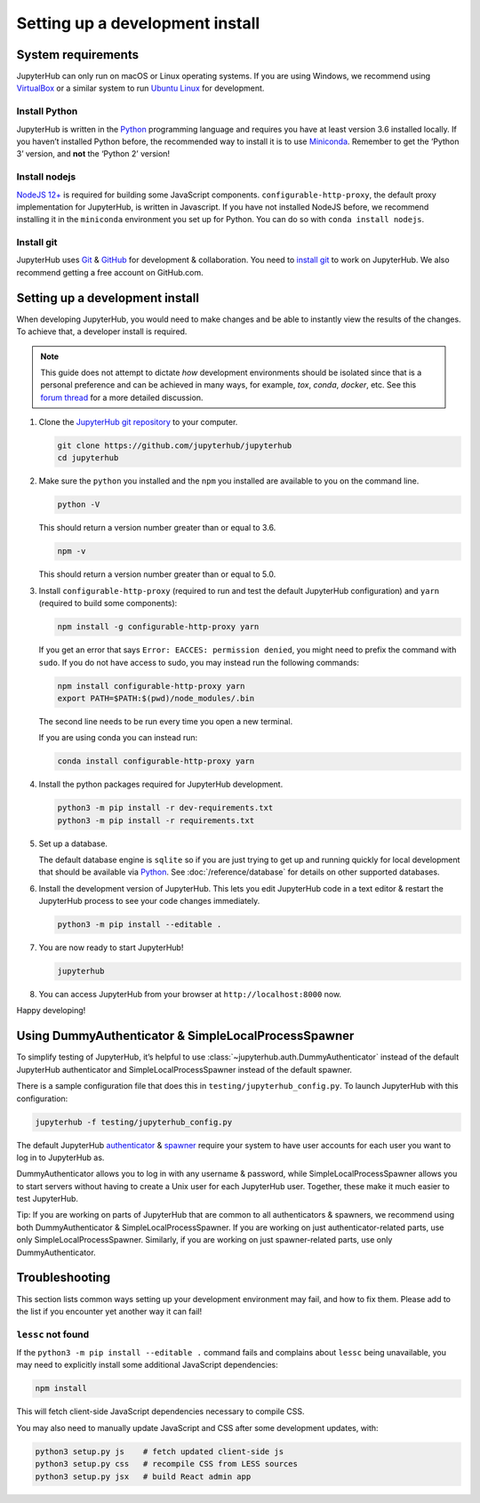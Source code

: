 .. _contributing/setup:

================================
Setting up a development install
================================

System requirements
===================

JupyterHub can only run on macOS or Linux operating systems. If you are
using Windows, we recommend using `VirtualBox <https://virtualbox.org>`_
or a similar system to run `Ubuntu Linux <https://ubuntu.com>`_ for
development.

Install Python
--------------

JupyterHub is written in the `Python <https://python.org>`_ programming language and
requires you have at least version 3.6 installed locally. If you haven’t
installed Python before, the recommended way to install it is to use
`Miniconda <https://conda.io/miniconda.html>`_. Remember to get the ‘Python 3’ version,
and **not** the ‘Python 2’ version!

Install nodejs
--------------

`NodeJS 12+ <https://nodejs.org/en/>`_ is required for building some JavaScript components.
``configurable-http-proxy``, the default proxy implementation for JupyterHub, is written in Javascript.
If you have not installed NodeJS before, we recommend installing it in the ``miniconda`` environment you set up for Python.
You can do so with ``conda install nodejs``.

Install git
-----------

JupyterHub uses `Git <https://git-scm.com>`_ & `GitHub <https://github.com>`_
for development & collaboration. You need to `install git
<https://git-scm.com/book/en/v2/Getting-Started-Installing-Git>`_ to work on
JupyterHub. We also recommend getting a free account on GitHub.com.

Setting up a development install
================================

When developing JupyterHub, you would need to make changes and be able to instantly view the results of the changes. To achieve that, a developer install is required.

.. note:: This guide does not attempt to dictate *how* development
   environments should be isolated since that is a personal preference and can
   be achieved in many ways, for example, `tox`, `conda`, `docker`, etc. See this
   `forum thread <https://discourse.jupyter.org/t/thoughts-on-using-tox/3497>`_ for
   a more detailed discussion.

1. Clone the `JupyterHub git repository <https://github.com/jupyterhub/jupyterhub>`_
   to your computer.

   .. code:: bash

      git clone https://github.com/jupyterhub/jupyterhub
      cd jupyterhub

2. Make sure the ``python`` you installed and the ``npm`` you installed
   are available to you on the command line.

   .. code:: bash

      python -V

   This should return a version number greater than or equal to 3.6.

   .. code:: bash

      npm -v

   This should return a version number greater than or equal to 5.0.

3. Install ``configurable-http-proxy`` (required to run and test the default JupyterHub configuration) and ``yarn`` (required to build some components):

   .. code:: bash

      npm install -g configurable-http-proxy yarn

   If you get an error that says ``Error: EACCES: permission denied``,
   you might need to prefix the command with ``sudo``. If you do not
   have access to sudo, you may instead run the following commands:

   .. code:: bash

      npm install configurable-http-proxy yarn
      export PATH=$PATH:$(pwd)/node_modules/.bin

   The second line needs to be run every time you open a new terminal.

   If you are using conda you can instead run:

   .. code:: bash

      conda install configurable-http-proxy yarn

4. Install the python packages required for JupyterHub development.

   .. code:: bash

      python3 -m pip install -r dev-requirements.txt
      python3 -m pip install -r requirements.txt

5. Set up a database.

   The default database engine is ``sqlite`` so if you are just trying
   to get up and running quickly for local development that should be
   available via `Python <https://docs.python.org/3.5/library/sqlite3.html>`__.
   See :doc:`/reference/database` for details on other supported databases.

6. Install the development version of JupyterHub. This lets you edit
   JupyterHub code in a text editor & restart the JupyterHub process to
   see your code changes immediately.

   .. code:: bash

      python3 -m pip install --editable .

7. You are now ready to start JupyterHub!

   .. code:: bash

      jupyterhub

8. You can access JupyterHub from your browser at
   ``http://localhost:8000`` now.

Happy developing!

Using DummyAuthenticator & SimpleLocalProcessSpawner
====================================================

To simplify testing of JupyterHub, it’s helpful to use
:class:`~jupyterhub.auth.DummyAuthenticator` instead of the default JupyterHub
authenticator and SimpleLocalProcessSpawner instead of the default spawner.

There is a sample configuration file that does this in
``testing/jupyterhub_config.py``. To launch JupyterHub with this
configuration:

.. code:: bash

   jupyterhub -f testing/jupyterhub_config.py

The default JupyterHub `authenticator
<https://jupyterhub.readthedocs.io/en/stable/reference/authenticators.html#the-default-pam-authenticator>`_
& `spawner
<https://jupyterhub.readthedocs.io/en/stable/api/spawner.html#localprocessspawner>`_
require your system to have user accounts for each user you want to log in to
JupyterHub as.

DummyAuthenticator allows you to log in with any username & password,
while SimpleLocalProcessSpawner allows you to start servers without having to
create a Unix user for each JupyterHub user. Together, these make it
much easier to test JupyterHub.

Tip: If you are working on parts of JupyterHub that are common to all
authenticators & spawners, we recommend using both DummyAuthenticator &
SimpleLocalProcessSpawner. If you are working on just authenticator-related
parts, use only SimpleLocalProcessSpawner. Similarly, if you are working on
just spawner-related parts, use only DummyAuthenticator.

Troubleshooting
===============

This section lists common ways setting up your development environment may
fail, and how to fix them. Please add to the list if you encounter yet
another way it can fail!

``lessc`` not found
-------------------

If the ``python3 -m pip install --editable .`` command fails and complains about
``lessc`` being unavailable, you may need to explicitly install some
additional JavaScript dependencies:

.. code:: bash

   npm install

This will fetch client-side JavaScript dependencies necessary to compile
CSS.

You may also need to manually update JavaScript and CSS after some
development updates, with:

.. code:: bash

   python3 setup.py js    # fetch updated client-side js
   python3 setup.py css   # recompile CSS from LESS sources
   python3 setup.py jsx   # build React admin app
